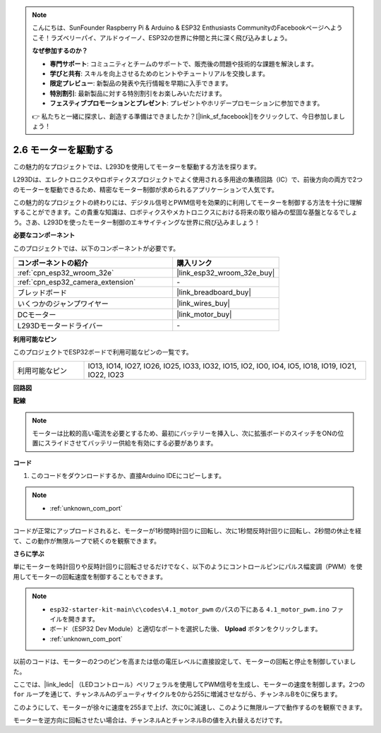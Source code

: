 .. note::

    こんにちは、SunFounder Raspberry Pi & Arduino & ESP32 Enthusiasts CommunityのFacebookページへようこそ！ラズベリーパイ、アルドゥイーノ、ESP32の世界に仲間と共に深く飛び込みましょう。

    **なぜ参加するのか？**

    - **専門サポート**: コミュニティとチームのサポートで、販売後の問題や技術的な課題を解決します。
    - **学びと共有**: スキルを向上させるためのヒントやチュートリアルを交換します。
    - **限定プレビュー**: 新製品の発表や先行情報を早期に入手できます。
    - **特別割引**: 最新製品に対する特別割引をお楽しみいただけます。
    - **フェスティブプロモーションとプレゼント**: プレゼントやホリデープロモーションに参加できます。

    👉 私たちと一緒に探求し、創造する準備はできましたか？[|link_sf_facebook|]をクリックして、今日参加しましょう！

.. _ar_motor:

2.6 モーターを駆動する
===========================

この魅力的なプロジェクトでは、L293Dを使用してモーターを駆動する方法を探ります。

L293Dは、エレクトロニクスやロボティクスプロジェクトでよく使用される多用途の集積回路（IC）で、前後方向の両方で2つのモーターを駆動できるため、精密なモーター制御が求められるアプリケーションで人気です。

この魅力的なプロジェクトの終わりには、デジタル信号とPWM信号を効果的に利用してモーターを制御する方法を十分に理解することができます。この貴重な知識は、ロボティクスやメカトロニクスにおける将来の取り組みの堅固な基盤となるでしょう。さあ、L293Dを使ったモーター制御のエキサイティングな世界に飛び込みましょう！

**必要なコンポーネント**

このプロジェクトでは、以下のコンポーネントが必要です。

.. list-table::
    :widths: 30 20
    :header-rows: 1

    *   - コンポーネントの紹介
        - 購入リンク

    *   - :ref:`cpn_esp32_wroom_32e`
        - |link_esp32_wroom_32e_buy|
    *   - :ref:`cpn_esp32_camera_extension`
        - \-
    *   - ブレッドボード
        - |link_breadboard_buy|
    *   - いくつかのジャンプワイヤー
        - |link_wires_buy|
    *   - DCモーター
        - |link_motor_buy|
    *   - L293Dモータードライバー
        - \-

**利用可能なピン**

このプロジェクトでESP32ボードで利用可能なピンの一覧です。

.. list-table::
    :widths: 5 20 

    * - 利用可能なピン
      - IO13, IO14, IO27, IO26, IO25, IO33, IO32, IO15, IO2, IO0, IO4, IO5, IO18, IO19, IO21, IO22, IO23

**回路図**

.. image:: img/circuit_4.1_motor_l293d.png

**配線**

.. note:: 

  モーターは比較的高い電流を必要とするため、最初にバッテリーを挿入し、次に拡張ボードのスイッチをONの位置にスライドさせてバッテリー供給を有効にする必要があります。

.. image:: img/4.1_motor_l293d_bb.png



**コード**

#. このコードをダウンロードするか、直接Arduino IDEにコピーします。

.. note::

    * :ref:`unknown_com_port`
    
.. raw:: html
    
  <iframe src=https://create.arduino.cc/editor/sunfounder01/13364fc5-5094-4a84-90ce-07a5f85556dc/preview?embed style="height:510px;width:100%;margin:10px 0" frameborder=0></iframe>


コードが正常にアップロードされると、モーターが1秒間時計回りに回転し、次に1秒間反時計回りに回転し、2秒間の休止を経て、この動作が無限ループで続くのを観察できます。


**さらに学ぶ**

単にモーターを時計回りや反時計回りに回転させるだけでなく、以下のようにコントロールピンにパルス幅変調（PWM）を使用してモーターの回転速度を制御することもできます。

.. note::

    * ``esp32-starter-kit-main\c\codes\4.1_motor_pwm`` のパスの下にある ``4.1_motor_pwm.ino`` ファイルを開きます。
    * ボード（ESP32 Dev Module）と適切なポートを選択した後、 **Upload** ボタンをクリックします。
    * :ref:`unknown_com_port`
    

.. raw:: html

  <iframe src=https://create.arduino.cc/editor/sunfounder01/32c262fd-9975-4137-9973-8b62d7240fee/preview?embed style="height:510px;width:100%;margin:10px 0" frameborder=0></iframe>

以前のコードは、モーターの2つのピンを高または低の電圧レベルに直接設定して、モーターの回転と停止を制御していました。

ここでは、|link_ledc| （LEDコントロール）ペリフェラルを使用してPWM信号を生成し、モーターの速度を制御します。2つの ``for`` ループを通じて、チャンネルAのデューティサイクルを0から255に増減させながら、チャンネルBを0に保ちます。

このようにして、モーターが徐々に速度を255まで上げ、次に0に減速し、このように無限ループで動作するのを観察できます。

モーターを逆方向に回転させたい場合は、チャンネルAとチャンネルBの値を入れ替えるだけです。
